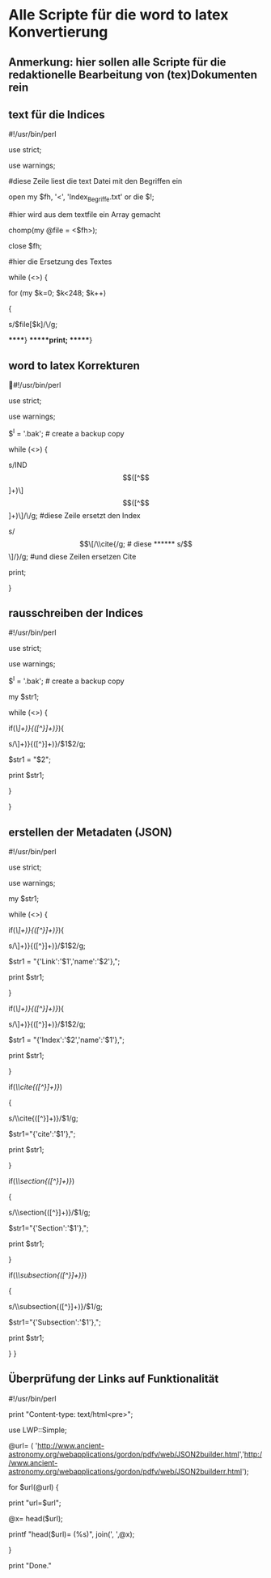 * Alle Scripte für die word to latex Konvertierung

** Anmerkung: hier sollen alle Scripte für die redaktionelle Bearbeitung von (tex)Dokumenten rein

** text für die Indices

****** #!/usr/bin/perl
****** use strict;
****** use warnings;

****** #diese Zeile liest die text Datei mit den Begriffen ein
****** open my $fh, '<', 'Index_Begriffe.txt' or die $!;

****** #hier wird aus dem textfile ein Array gemacht
****** chomp(my @file = <$fh>);
****** close $fh;

****** #hier die Ersetzung des Textes
****** while (<>) {
****** for (my $k=0; $k<248; $k++) 
****** {
   
******    s/$file[$k]/\\index{$file[$k]}{$file[$k]}/g;
   
******}
******print;
******}


** word to latex Korrekturen
#!/usr/bin/perl
****** use strict;
****** use warnings;
****** $^I = '.bak'; # create a backup copy 
****** while (<>) {
****** s/IND\[([^\]]+)\]\[([^\]]+)\]/\\index{$1}{$2}/g;  #diese Zeile ersetzt den Index
****** s/\[\[/\\cite{/g; # diese 
****** s/\]\]/}/g; #und diese Zeilen ersetzen Cite
****** print; 
}

** rausschreiben der Indices


****** #!/usr/bin/perl
****** use strict;
****** use warnings;
****** $^I = '.bak'; # create a backup copy
****** my $str1;

****** while (<>) {
   
****** if(/\\index{([^}]+)}{([^}]+)}/){
****** s/\\index{([^}]+)}{([^}]+)}/$1$2/g;
****** $str1 = "$2";
****** print $str1;
****** }
****** }


** erstellen der Metadaten (JSON)

****** #!/usr/bin/perl
****** use strict;
****** use warnings;
****** my $str1;

****** while (<>) {
****** if(/\\href{([^}]+)}{([^}]+)}/){
****** s/\\href{([^}]+)}{([^}]+)}/$1$2/g;
****** $str1 = "{'Link':'$1','name':'$2'},";
******    print $str1;
******   }
******   if(/\\index{([^}]+)}{([^}]+)}/){
******   s/\\index{([^}]+)}{([^}]+)}/$1$2/g;
******   $str1 = "{'Index':'$2','name':'$1'},";
******   print $str1;
******   }
******   if(/\\cite{([^}]+)}/)
******   {
******   s/\\cite{([^}]+)}/$1/g;
******   $str1="{'cite':'$1'},";
******   print $str1;
******   }
******   if(/\\section{([^}]+)}/)
******   {
******   s/\\section{([^}]+)}/$1/g;
******   $str1="{'Section':'$1'},";
******   print $str1;
******   }
******   if(/\\subsection{([^}]+)}/)
******   {
******   s/\\subsection{([^}]+)}/$1/g;
******   $str1="{'Subsection':'$1'},";
******   print $str1;
******   } }

** Überprüfung der Links auf Funktionalität

****** #!/usr/bin/perl
****** print "Content-type: text/html\n\n<pre>";
****** use LWP::Simple;
****** @url= ( 'http://www.ancient-astronomy.org/webapplications/gordon/pdfv/web/JSON2builder.html','http://www.ancient-astronomy.org/webapplications/gordon/pdfv/web/JSON2builderr.html');
****** for $url(@url) {
****** print "url=$url\n";
****** @x= head($url);
****** printf "head($url)=\n (%s)\n", join(', ',@x);
****** }
****** print "Done."

